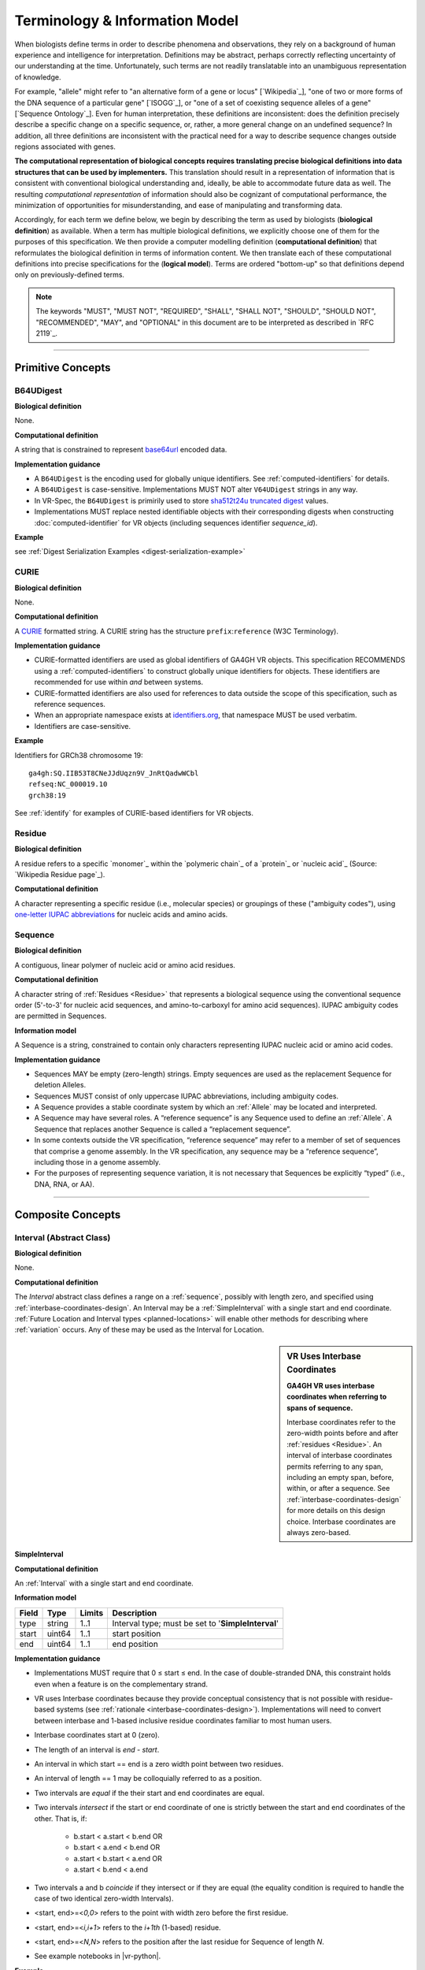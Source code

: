 Terminology & Information Model
!!!!!!!!!!!!!!!!!!!!!!!!!!!!!!!

When biologists define terms in order to describe phenomena and
observations, they rely on a background of human experience and
intelligence for interpretation. Definitions may be abstract, perhaps
correctly reflecting uncertainty of our understanding at the
time. Unfortunately, such terms are not readily translatable into an
unambiguous representation of knowledge.

For example, "allele" might refer to "an alternative form of a gene or
locus" [`Wikipedia`_], "one of two or more forms of the DNA sequence
of a particular gene" [`ISOGG`_], or "one of a set of coexisting
sequence alleles of a gene" [`Sequence Ontology`_]. Even for human
interpretation, these definitions are inconsistent: does the
definition precisely describe a specific change on a specific
sequence, or, rather, a more general change on an undefined sequence?
In addition, all three definitions are inconsistent with the practical
need for a way to describe sequence changes outside regions associated
with genes.

**The computational representation of biological concepts requires
translating precise biological definitions into data structures that
can be used by implementers.** This translation should result in a
representation of information that is consistent with conventional
biological understanding and, ideally, be able to accommodate future
data as well. The resulting *computational representation* of
information should also be cognizant of computational performance, the
minimization of opportunities for misunderstanding, and ease of
manipulating and transforming data.

Accordingly, for each term we define below, we begin by describing the
term as used by biologists (**biological definition**) as
available. When a term has multiple biological definitions, we
explicitly choose one of them for the purposes of this
specification. We then provide a computer modelling definition
(**computational definition**) that reformulates the biological
definition in terms of information content. We then translate each of
these computational definitions into precise specifications for the
(**logical model**). Terms are ordered "bottom-up" so that definitions
depend only on previously-defined terms.

.. note:: The keywords "MUST", "MUST NOT", "REQUIRED", "SHALL", "SHALL
          NOT", "SHOULD", "SHOULD NOT", "RECOMMENDED", "MAY", and
          "OPTIONAL" in this document are to be interpreted as
          described in `RFC 2119`_.

.. todo:: add note about _ prefix

----

Primitive Concepts
@@@@@@@@@@@@@@@@@@

.. _b64udigest:

B64UDigest
##########

**Biological definition**

None.

**Computational definition**

A string that is constrained to represent `base64url
<https://tools.ietf.org/html/rfc4648#section-5>`_ encoded data.

**Implementation guidance**

* A ``B64UDigest`` is the encoding used for globally unique
  identifiers. See :ref:`computed-identifiers` for details.
* A ``B64UDigest`` is case-sensitive. Implementations MUST NOT alter
  ``V64UDigest`` strings in any way.
* In VR-Spec, the ``B64UDigest`` is primirily used to store
  `sha512t24u truncated digest <truncated-digest>`_ values.
* Implementations MUST replace nested identifiable objects with their
  corresponding digests when constructing :doc:`computed-identifier`
  for VR objects (including sequences identifier *sequence_id*).

**Example**

see :ref:`Digest Serialization Examples <digest-serialization-example>`

.. _curie:

CURIE
#####

**Biological definition**

None.

**Computational definition**

A `CURIE <https://www.w3.org/TR/curie/>`__ formatted string.  A CURIE
string has the structure ``prefix``:``reference`` (W3C Terminology).
 
**Implementation guidance**

* CURIE-formatted identifiers are used as global identifiers of GA4GH
  VR objects.  This specification RECOMMENDS using a
  :ref:`computed-identifiers` to construct globally unique identifiers
  for objects.  These identifiers are recommended for use within *and*
  between systems.
* CURIE-formatted identifiers are also used for references to data
  outside the scope of this specification, such as reference
  sequences.
* When an appropriate namespace exists at `identifiers.org
  <http://identifiers.org/>`__, that namespace MUST be used verbatim.
* Identifiers are case-sensitive.

**Example**

Identifiers for GRCh38 chromosome 19::

    ga4gh:SQ.IIB53T8CNeJJdUqzn9V_JnRtQadwWCbl
    refseq:NC_000019.10
    grch38:19

See :ref:`identify` for examples of CURIE-based identifiers for VR
objects.


.. _residue:

Residue
#######

**Biological definition**

A residue refers to a specific `monomer`_ within the `polymeric
chain`_ of a `protein`_ or `nucleic acid`_ (Source: `Wikipedia Residue
page`_).

**Computational definition**

A character representing a specific residue (i.e., molecular species)
or groupings of these ("ambiguity codes"), using `one-letter IUPAC
abbreviations <https://www.genome.jp/kegg/catalog/codes1.html>`_ for
nucleic acids and amino acids.


.. _sequence:

Sequence
########

**Biological definition**

A contiguous, linear polymer of nucleic acid or amino acid residues.

**Computational definition**

A character string of :ref:`Residues <Residue>` that represents a
biological sequence using the conventional sequence order (5'-to-3'
for nucleic acid sequences, and amino-to-carboxyl for amino acid
sequences). IUPAC ambiguity codes are permitted in Sequences.

**Information model**

A Sequence is a string, constrained to contain only characters representing IUPAC nucleic acid or
amino acid codes.

**Implementation guidance**

* Sequences MAY be empty (zero-length) strings. Empty sequences are used as the
  replacement Sequence for deletion Alleles.
* Sequences MUST consist of only uppercase IUPAC abbreviations, including ambiguity codes.
* A Sequence provides a stable coordinate system by which an :ref:`Allele` may be located and
  interpreted.
* A Sequence may have several roles. A “reference sequence” is any Sequence used
  to define an :ref:`Allele`. A Sequence that replaces another Sequence is
  called a “replacement sequence”.
* In some contexts outside the VR specification, “reference sequence” may refer
  to a member of set of sequences that comprise a genome assembly. In the VR
  specification, any sequence may be a “reference sequence”, including those in
  a genome assembly.
* For the purposes of representing sequence variation, it is not
  necessary that Sequences be explicitly “typed” (i.e., DNA, RNA, or
  AA).


----

Composite Concepts
@@@@@@@@@@@@@@@@@@

.. _interval:

Interval (Abstract Class)
#########################

**Biological definition**

None.

**Computational definition**

The *Interval* abstract class defines a range on a :ref:`sequence`,
possibly with length zero, and specified using
:ref:`interbase-coordinates-design`. An Interval may be a
:ref:`SimpleInterval` with a single start and end coordinate.
:ref:`Future Location and Interval types <planned-locations>` will
enable other methods for describing where :ref:`variation` occurs. Any
of these may be used as the Interval for Location.

.. sidebar:: VR Uses Interbase Coordinates

   **GA4GH VR uses interbase coordinates when referring to spans of
   sequence.**

   Interbase coordinates refer to the zero-width points before and
   after :ref:`residues <Residue>`. An interval of interbase
   coordinates permits referring to any span, including an empty span,
   before, within, or after a sequence. See
   :ref:`interbase-coordinates-design` for more details on this design
   choice.  Interbase coordinates are always zero-based.


.. _SimpleInterval:

SimpleInterval
$$$$$$$$$$$$$$

**Computational definition**

An :ref:`Interval` with a single start and end coordinate.

**Information model**

.. list-table::
   :class: reece-wrap
   :header-rows: 1
   :align: left
   :widths: auto

   * - Field
     - Type
     - Limits
     - Description
   * - type
     - string
     - 1..1
     - Interval type; must be set to '**SimpleInterval**'
   * - start
     - uint64
     - 1..1
     - start position
   * - end
     - uint64
     - 1..1
     - end position

**Implementation guidance**

* Implementations MUST require that 0 ≤ start ≤ end. In the case of
  double-stranded DNA, this constraint holds even when a feature is on
  the complementary strand.
* VR uses Interbase coordinates because they provide conceptual
  consistency that is not possible with residue-based systems (see
  :ref:`rationale <interbase-coordinates-design>`). Implementations
  will need to convert between interbase and 1-based inclusive
  residue coordinates familiar to most human users.
* Interbase coordinates start at 0 (zero).
* The length of an interval is *end - start*.
* An interval in which start == end is a zero width point between two residues.
* An interval of length == 1 may be colloquially referred to as a position.
* Two intervals are *equal* if the their start and end coordinates are equal.
* Two intervals *intersect* if the start or end coordinate of one is
  strictly between the start and end coordinates of the other. That
  is, if:

   * b.start < a.start < b.end OR
   * b.start < a.end < b.end OR
   * a.start < b.start < a.end OR
   * a.start < b.end < a.end
* Two intervals a and b *coincide* if they intersect or if they are
  equal (the equality condition is required to handle the case of two
  identical zero-width Intervals).
* <start, end>=<*0,0*> refers to the point with width zero before the first residue.
* <start, end>=<*i,i+1*> refers to the *i+1th* (1-based) residue.
* <start, end>=<*N,N*> refers to the position after the last residue for Sequence of length *N*.
* See example notebooks in |vr-python|.

**Example**

.. parsed-literal::

    {
      "end": 44908822,
      "start": 44908821,
      "type": "SimpleInterval"
    }

.. _state:

.. _location:

Location (Abstract Class)
#########################

**Biological definition**

As used by biologists, the precision of “location” (or “locus”) varies
widely, ranging from precise start and end numerical coordinates
defining a Location, to bounded regions of a sequence, to conceptual
references to named genomic features (e.g., chromosomal bands, genes,
exons) as proxies for the Locations on an implied reference sequence.

**Computational definition**

The `Location` abstract class refers to position of a contiguous
segment of a biological sequence.  The most common and concrete
Location is a :ref:`sequence-location`, i.e., a Location based on a
named sequence and an Interval on that sequence. Additional
:ref:`planned-locations` may also be conceptual or symbolic locations,
such as a cytoband region or a gene. Any of these may be used as the
Location for Variation.

**Implementation Guidance**

* Location refers to a position.  Although it may imply a sequence,
  the two concepts are not interchangable, especially when the
  location is non-specific (e.g., a range) or symbolic (a gene).


.. _sequence-location:

SequenceLocation
$$$$$$$$$$$$$$$$

**Biological definition**

None

**Computational definition**

A Location subclass for describing a defined :ref:`Interval` over a
named :ref:`Sequence`.

**Information model**

.. list-table::
   :class: reece-wrap
   :header-rows: 1
   :align: left
   :widths: auto

   * - Field
     - Type
     - Limits
     - Description
   * - _digest
     - :ref:`b64udigest`
     - 0..1
     - The :ref:`truncated-digest` for the SequenceLocation.
   * - _id
     - :ref:`CURIE`
     - 0..1
     - Location Id; must be unique within document
   * - type
     - string
     - 1..1
     - Location type; must be set to '**SequenceLocation**'
   * - sequence_id
     - :ref:`CURIE`
     - 1..1
     - An id mapping to the :ref:`computed-identifiers` of the external database Sequence containing the sequence to be located.
   * - interval
     - :ref:`Interval`
     - 1..1
     - Position of feature on reference sequence specified by sequence_id.

**Implementation guidance**

* For a :ref:`Sequence` of length *n*:
   * 0 ≤ *interval.start* ≤ *interval.end* ≤ *n*
   * interbase coordinate 0 refers to the point before the start of the Sequence
   * interbase coordinate n refers to the point after the end of the Sequence.
* Coordinates MUST refer to a valid Sequence. VR does not support
  referring to intronic positions within a transcript sequence,
  extrapolations beyond the ends of sequences, or other implied
  sequence.

.. important:: HGVS permits variants that refer to non-existent
               sequence. Examples include coordinates extrapolated
               beyond the bounds of a transcript and intronic
               sequence. Such variants are not representable using VR
               and must be projected to a genomic reference in order
               to be represented.

**Example**

.. parsed-literal::

    {
      "interval": {
        "end": 44908822,
        "start": 44908821,
        "type": "SimpleInterval"
      },
      "sequence_id": "ga4gh:SQ.IIB53T8CNeJJdUqzn9V_JnRtQadwWCbl",
      "type": "SequenceLocation"
    }


State (Abstract Class)
######################

**Biological definition**

None.

**Computational definition**

*State* objects are one of two primary components specifying a VR
:ref:`Allele` (in addition to :ref:`Location`), and the designated
components for representing change (or non-change) of the features
indicated by the Allele Location. As an abstract class, State may
encompass concrete :ref:`sequence` changes (see :ref:`SequenceState
<sequence-state>`), complex translocations, copy number changes,
expression variation, rule-based variation, and more (see
:ref:`planned-states`).

.. _sequence-state:

SequenceState
$$$$$$$$$$$$$

**Biological definition**

None.

**Computational definition**

The *SequenceState* class specifically captures a :ref:`sequence` as a
:ref:`State`. This is the State class to use for representing
"ref-alt" style variation, including SNVs, MNVs, del, ins, and delins.

**Information model**

.. list-table::
   :class: reece-wrap
   :header-rows: 1
   :align: left
   :widths: auto

   * - Field
     - Type
     - Limits
     - Description
   * - type
     - string
     - 1..1
     - State type; must be set to '**SequenceState**'
   * - sequence
     - string
     - 1..1
     - The string of sequence residues that is to be used as the state for other types.

**Example**

.. parsed-literal::

    {
      "sequence": "T",
      "type": "SequenceState"
    }

.. _variation:

Variation
#########

**Biological definition**

In biology, variation is often used to mean `genetic variation`_,
describing the differences observed in DNA among individuals.

**Computational definition**

The *Variation* abstract class is the top-level object in the
:ref:`vr-schema-diagram` and represents the concept of a molecular
state. The representation and types of molecular states are widely
varied, and there are several :ref:`planned-variation` currently under
consideration to capture this diversity. The primary Variation
subclass defined by the VR |version| specification is the
:ref:`Allele`, with the :ref:`text` subclass for capturing other
Variations that are not yet covered.

.. _allele:

Allele
$$$$$$

**Biological definition**

One of a number of alternative forms of the same gene or same genetic
locus. In the context of biological sequences, “allele” refers to one
of a set of specific changes within a :ref:`Sequence`. In the context
of VR, Allele refers to a Sequence or Sequence change with respect to
a reference sequence, without regard to genes or other features.

**Computational definition**

An Allele is a specific, single, and contiguous :ref:`Sequence` at a
:ref:`Location`. Each alternative Sequence may be empty, shorter,
longer, or the same length as the interval (e.g., due to one or more
indels).

**Information model**

.. list-table::
   :class: reece-wrap
   :header-rows: 1
   :align: left
   :widths: auto

   * - Field
     - Type
     - Limits
     - Description
   * - _digest
     - :ref:`b64udigest`
     - 0..1
     - The :ref:`truncated-digest` for the Allele Variation.
   * - _id
     - :ref:`CURIE`
     - 0..1
     - Variation Id; must be unique within document
   * - type
     - string
     - 1..1
     - Variation type; must be set to '**Allele**'
   * - location
     - :ref:`Location`
     - 1..1
     - Where Allele is located
   * - state
     - :ref:`State`
     - 1..1
     - State at location

**Implementation guidance**

* Implementations MUST require that interval.end ≤ sequence_length
  when the Sequence length is known.
* Implementations MAY choose to provide a mechanism for ensuring that
  the type of sequence and the content of the state are compatible, but
  such behavior is not provided by the specification.
* Alleles are equal only if the component fields are equal: at the
  same location and with the same state.
* Alleles may have multiple related representations on the same
  Sequence type due to normalization differences.
* Implementations SHOULD normalize Alleles using :ref:`"justified"
  normalization <normalization>` whenever possible to facilitate
  comparisons of variation in regions of representational ambiguity.
* Implementations MUST normalize Alleles using :ref:`"justified"
  normalization <normalization>` when generating a
  :ref:`computed-identifiers`.
* When the alternate Sequence is the same length as the interval, the
  lengths of the reference Sequence and imputed Sequence are the
  same. (Here, imputed sequence means the sequence derived by applying
  the Allele to the reference sequence.) When the replacement Sequence
  is shorter than the length of the interval, the imputed Sequence is
  shorter than the reference Sequence, and conversely for replacements
  that are larger than the interval.
* When the replacement is “” (the empty string), the Allele refers to
  a deletion at this location.
* The Allele entity is based on Sequence and is intended to be used
  for intragenic and extragenic variation. Alleles are not explicitly
  associated with genes or other features.
* Biologically, referring to Alleles is typically meaningful only in
  the context of empirical alternatives. For modelling purposes,
  Alleles may exist as a result of biological observation or
  computational simulation, i.e., virtual Alleles.
* “Single, contiguous” refers the representation of the Allele, not
  the biological mechanism by which it was created. For instance, two
  non-adjacent single residue Alleles could be represented by a single
  contiguous multi-residue Allele.
* The terms "allele" and "variant" are often used interchangeably,
  although this use may mask subtle distinctions made by some users.

   * In the genetics community, "allele" may also refer to a
     haplotype.
   * "Allele" connotes a state whereas "variant" connotes a change
     between states. This distinction makes it awkward to use variant
     to refer to the concept of an unchanged position in a Sequence
     and was one of the factors that influenced the preference of
     “Allele” over “Variant” as the primary subject of annotations.
   * See :ref:`Use “Allele” rather than “Variant” <use-allele>` for
     further details.
* When a trait has a known genetic basis, it is typically represented
  computationally as an association with an Allele.
* This specification's definition of Allele applies to all Sequence
  types (DNA, RNA, AA).

**Example**

.. parsed-literal::

    {
       "location": {
          "interval": {
             "end": 44908822,
             "start": 44908821,
             "type": "SimpleInterval"
          },
          "sequence_id": "ga4gh:SQ.IIB53T8CNeJJdUqzn9V_JnRtQadwWCbl",
          "type": "SequenceLocation"
       },
       "state": {
          "sequence": "T",
          "type": "SequenceState"
       },
       "type": "Allele"
    }


.. _text:

Text
$$$$

**Biological definition**

None

**Computational definition**

The *Text* subclass of :ref:`Variation` is intended to capture textual
descriptions of variation that cannot be parsed by other Variation
subclasses, but are still treated as variation.

**Information model**

.. list-table::
   :class: reece-wrap
   :header-rows: 1
   :align: left
   :widths: auto

   * - Field
     - Type
     - Limits
     - Description
   * - _digest
     - :ref:`b64udigest`
     - 0..1
     - The :ref:`truncated-digest` for the Text Variation.
   * - _id
     - :ref:`CURIE`
     - 0..1
     - Variation Id; must be unique within document
   * - type
     - string
     - 1..1
     - Variation type; must be set to '**Text**'
   * - definition
     - string
     - 1..1
     - The textual variation representation not parsable by other subclasses of Variation.

**Implementation guidance**

* An implementation MUST represent Variation with subclasses other
  than Text if possible.
* An implementation SHOULD define or adopt conventions for defining
  the strings stored in Text.definition.
* If a future version of VR-Spec is adopted by an implementation and
  the new version enables defining existing Text objects under a
  different Variation subclass, the implementation MUST construct a
  new object under the other Variation subclass. In such a case, an
  implementation SHOULD persist the original Text object and respond
  to queries matching the Text object with the new object.
* Additional Variation subclasses are continually under
  consideration. Please open a `GitHub issue`_ if you would like to
  propose a Variation subclass to cover a needed variation
  representation.

**Example**

.. parsed-literal::

    {
      "definition": "APOE loss",
      "type": "Text"
    }


.. _GitHub issue: https://github.com/ga4gh/vr-spec/issues
.. _genetic variation: https://en.wikipedia.org/wiki/Genetic_variation
